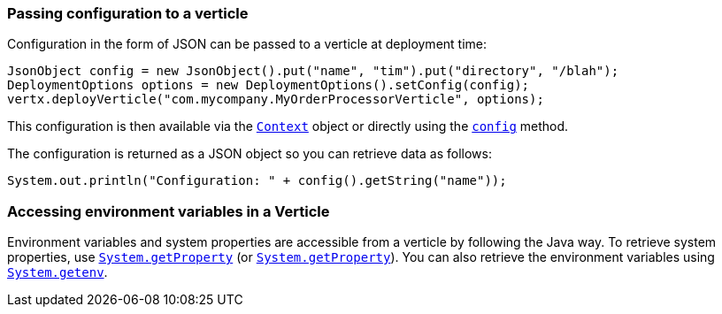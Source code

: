 === Passing configuration to a verticle

Configuration in the form of JSON can be passed to a verticle at deployment time:

[source,java]
----
JsonObject config = new JsonObject().put("name", "tim").put("directory", "/blah");
DeploymentOptions options = new DeploymentOptions().setConfig(config);
vertx.deployVerticle("com.mycompany.MyOrderProcessorVerticle", options);
----

This configuration is then available via the `link:../../apidocs/io/vertx/core/Context.html[Context]` object or directly using the
`link:../../apidocs/io/vertx/core/AbstractVerticle.html#config--[config]` method.

The configuration is returned as a JSON object so you
can retrieve data as follows:

[source,java]
----
System.out.println("Configuration: " + config().getString("name"));
----

=== Accessing environment variables in a Verticle

Environment variables and system properties are accessible from a verticle by following the Java way. To
retrieve system properties, use `link:../../apidocs/java/lang/System.html#getProperty-java.lang.String-[System.getProperty]`
(or `link:../../apidocs/java/lang/System.html#getProperty-java.lang.String-java.lang.String-[System.getProperty]`). You can also retrieve the
environment variables using `link:../../apidocs/java/lang/System.html#getenv-java.lang.String-[System.getenv]`.